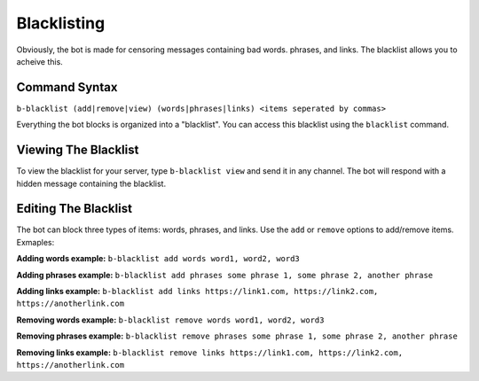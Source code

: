############
Blacklisting
############

Obviously, the bot is made for censoring messages containing bad words. phrases, and links. The blacklist allows you to acheive this.

==============
Command Syntax
==============
``b-blacklist (add|remove|view) (words|phrases|links) <items seperated by commas>``

Everything the bot blocks is organized into a "blacklist". You can access this blacklist using the ``blacklist`` command.

=====================
Viewing The Blacklist
=====================
To view the blacklist for your server, type ``b-blacklist view`` and send it in any channel. The bot will respond with a hidden message containing the blacklist.

=====================
Editing The Blacklist
=====================
The bot can block three types of items: words, phrases, and links. Use the ``add`` or ``remove`` options to add/remove items. Exmaples:

**Adding words example:** ``b-blacklist add words word1, word2, word3``

**Adding phrases example:** ``b-blacklist add phrases some phrase 1, some phrase 2, another phrase``

**Adding links example:** ``b-blacklist add links https://link1.com, https://link2.com, https://anotherlink.com``

**Removing words example:** ``b-blacklist remove words word1, word2, word3``

**Removing phrases example:** ``b-blacklist remove phrases some phrase 1, some phrase 2, another phrase``

**Removing links example:** ``b-blacklist remove links https://link1.com, https://link2.com, https://anotherlink.com``
